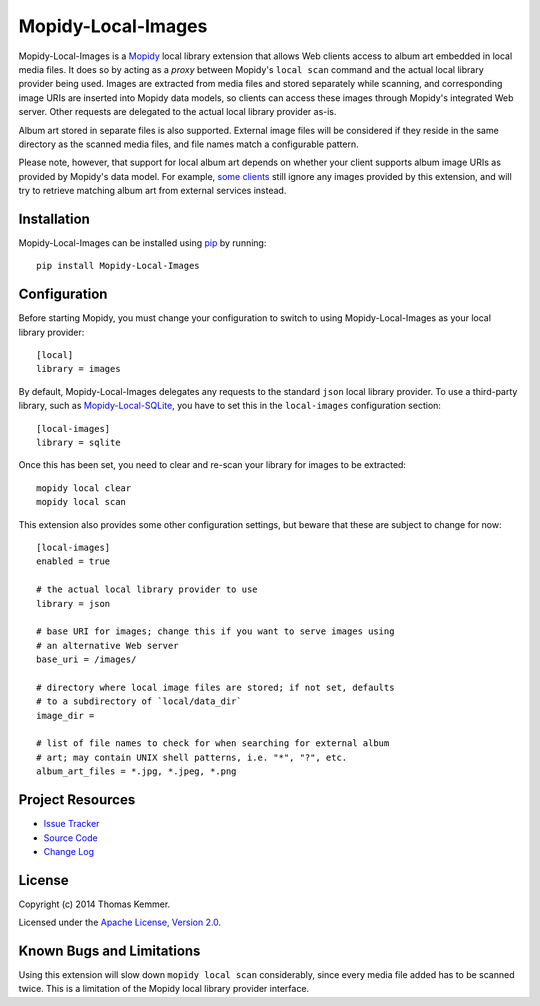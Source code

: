 Mopidy-Local-Images
========================================================================

Mopidy-Local-Images is a Mopidy_ local library extension that allows
Web clients access to album art embedded in local media files.  It
does so by acting as a *proxy* between Mopidy's ``local scan`` command
and the actual local library provider being used.  Images are
extracted from media files and stored separately while scanning, and
corresponding image URIs are inserted into Mopidy data models, so
clients can access these images through Mopidy's integrated Web
server.  Other requests are delegated to the actual local library
provider as-is.

Album art stored in separate files is also supported.  External image
files will be considered if they reside in the same directory as the
scanned media files, and file names match a configurable pattern.

Please note, however, that support for local album art depends on
whether your client supports album image URIs as provided by Mopidy's
data model.  For example, `some clients`_ still ignore any images
provided by this extension, and will try to retrieve matching album
art from external services instead.


Installation
------------------------------------------------------------------------

Mopidy-Local-Images can be installed using pip_ by running::

    pip install Mopidy-Local-Images


Configuration
------------------------------------------------------------------------

Before starting Mopidy, you must change your configuration to switch
to using Mopidy-Local-Images as your local library provider::

    [local]
    library = images

By default, Mopidy-Local-Images delegates any requests to the standard
``json`` local library provider.  To use a third-party library, such
as `Mopidy-Local-SQLite`_, you have to set this in the
``local-images`` configuration section::

    [local-images]
    library = sqlite

Once this has been set, you need to clear and re-scan your library for
images to be extracted::

    mopidy local clear
    mopidy local scan

This extension also provides some other configuration settings, but
beware that these are subject to change for now::

    [local-images]
    enabled = true

    # the actual local library provider to use
    library = json

    # base URI for images; change this if you want to serve images using
    # an alternative Web server
    base_uri = /images/

    # directory where local image files are stored; if not set, defaults
    # to a subdirectory of `local/data_dir`
    image_dir =

    # list of file names to check for when searching for external album
    # art; may contain UNIX shell patterns, i.e. "*", "?", etc.
    album_art_files = *.jpg, *.jpeg, *.png


Project Resources
------------------------------------------------------------------------

.. image:: http://img.shields.io/pypi/v/Mopidy-Local-Images.svg?style=flat
    :target: https://pypi.python.org/pypi/Mopidy-Local-Images/
    :alt: Latest PyPI version

.. image:: http://img.shields.io/pypi/dm/Mopidy-Local-Images.svg?style=flat
    :target: https://pypi.python.org/pypi/Mopidy-Local-Images/
    :alt: Number of PyPI downloads

.. image:: http://img.shields.io/travis/tkem/mopidy-local-images/master.svg?style=flat
    :target: https://travis-ci.org/tkem/mopidy-local-images/
    :alt: Travis CI build status

.. image:: http://img.shields.io/coveralls/tkem/mopidy-local-images/master.svg?style=flat
   :target: https://coveralls.io/r/tkem/mopidy-local-images/
   :alt: Test coverage

- `Issue Tracker`_
- `Source Code`_
- `Change Log`_


License
------------------------------------------------------------------------

Copyright (c) 2014 Thomas Kemmer.

Licensed under the `Apache License, Version 2.0`_.


Known Bugs and Limitations
------------------------------------------------------------------------

Using this extension will slow down ``mopidy local scan``
considerably, since every media file added has to be scanned twice.
This is a limitation of the Mopidy local library provider interface.


.. _Mopidy: http://www.mopidy.com/
.. _some clients: https://github.com/martijnboland/moped/issues/17

.. _pip: https://pip.pypa.io/en/latest/

.. _Mopidy-Local-SQLite: https://pypi.python.org/pypi/Mopidy-Local-SQLite/

.. _Issue Tracker: https://github.com/tkem/mopidy-local-images/issues/
.. _Source Code: https://github.com/tkem/mopidy-local-images/
.. _Change Log: https://github.com/tkem/mopidy-local-images/blob/master/CHANGES.rst

.. _Apache License, Version 2.0: http://www.apache.org/licenses/LICENSE-2.0


